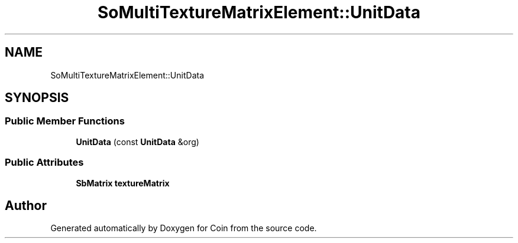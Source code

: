 .TH "SoMultiTextureMatrixElement::UnitData" 3 "Sun May 28 2017" "Version 4.0.0a" "Coin" \" -*- nroff -*-
.ad l
.nh
.SH NAME
SoMultiTextureMatrixElement::UnitData
.SH SYNOPSIS
.br
.PP
.SS "Public Member Functions"

.in +1c
.ti -1c
.RI "\fBUnitData\fP (const \fBUnitData\fP &org)"
.br
.in -1c
.SS "Public Attributes"

.in +1c
.ti -1c
.RI "\fBSbMatrix\fP \fBtextureMatrix\fP"
.br
.in -1c

.SH "Author"
.PP 
Generated automatically by Doxygen for Coin from the source code\&.
